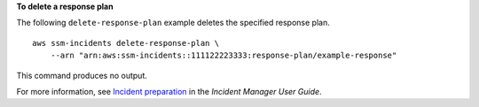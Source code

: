 **To delete a response plan**

The following ``delete-response-plan`` example deletes the specified response plan. ::

    aws ssm-incidents delete-response-plan \
        --arn "arn:aws:ssm-incidents::111122223333:response-plan/example-response"

This command produces no output.

For more information, see `Incident preparation <https://docs.aws.amazon.com/incident-manager/latest/userguide/incident-response.html>`__ in the *Incident Manager User Guide*.